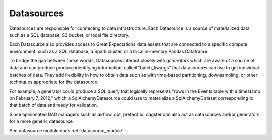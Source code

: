 .. _datasources:

Datasources
============

Datasources are responsible for connecting to data infrastructure. Each Datasource is a source
of materialized data, such as a SQL database, S3 bucket, or local file directory.

Each Datasource also provides access to Great Expectations data assets that are connected to
a specific compute environment, such as a SQL database, a Spark cluster, or a local in-memory
Pandas Dataframe.

To bridge the gap between those worlds, Datasources interact closely with *generators* which
are aware of a source of data and can produce produce identifying information, called
"batch_kwargs" that datasources can use to get individual batches of data. They add flexibility
in how to obtain data such as with time-based partitioning, downsampling, or other techniques
appropriate for the datasource.

For example, a generator could produce a SQL query that logically represents "rows in the Events
table with a timestamp on February 7, 2012," which a SqlAlchemyDatasource could use to materialize
a SqlAlchemyDataset corresponding to that batch of data and ready for validation.

Since opinionated DAG managers such as airflow, dbt, prefect.io, dagster can also act as datasources
and/or generators for a more generic datasource.

See datasource module docs :ref:`datasource_module`
